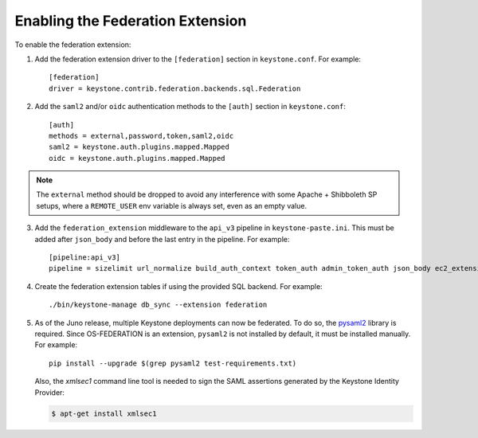 ..
      Copyright 2014 OpenStack, Foundation
      All Rights Reserved.

      Licensed under the Apache License, Version 2.0 (the "License"); you may
      not use this file except in compliance with the License. You may obtain
      a copy of the License at

      http://www.apache.org/licenses/LICENSE-2.0

      Unless required by applicable law or agreed to in writing, software
      distributed under the License is distributed on an "AS IS" BASIS, WITHOUT
      WARRANTIES OR CONDITIONS OF ANY KIND, either express or implied. See the
      License for the specific language governing permissions and limitations
      under the License.

==================================
Enabling the Federation Extension
==================================

To enable the federation extension:

1. Add the federation extension driver to the ``[federation]`` section in
   ``keystone.conf``. For example::

       [federation]
       driver = keystone.contrib.federation.backends.sql.Federation

2. Add the ``saml2`` and/or ``oidc`` authentication methods to the ``[auth]``
   section in ``keystone.conf``::

       [auth]
       methods = external,password,token,saml2,oidc
       saml2 = keystone.auth.plugins.mapped.Mapped
       oidc = keystone.auth.plugins.mapped.Mapped

.. NOTE::
    The ``external`` method should be dropped to avoid any interference with
    some Apache + Shibboleth SP setups, where a ``REMOTE_USER`` env variable is
    always set, even as an empty value.

3. Add the ``federation_extension`` middleware to the ``api_v3`` pipeline in
   ``keystone-paste.ini``. This must be added after ``json_body`` and before
   the last entry in the pipeline. For example::

       [pipeline:api_v3]
       pipeline = sizelimit url_normalize build_auth_context token_auth admin_token_auth json_body ec2_extension_v3 s3_extension simple_cert_extension revoke_extension federation_extension service_v3

4. Create the federation extension tables if using the provided SQL backend.
   For example::

       ./bin/keystone-manage db_sync --extension federation

5. As of the Juno release, multiple Keystone deployments can now be federated.
   To do so, the `pysaml2 <https://pypi.python.org/pypi/pysaml2>`_ library is
   required. Since OS-FEDERATION is an extension, ``pysaml2`` is not installed
   by default, it must be installed manually. For example::

        pip install --upgrade $(grep pysaml2 test-requirements.txt)

   Also, the `xmlsec1` command line tool is needed to sign the SAML assertions
   generated by the Keystone Identity Provider:

   .. code-block:: bash

        $ apt-get install xmlsec1
